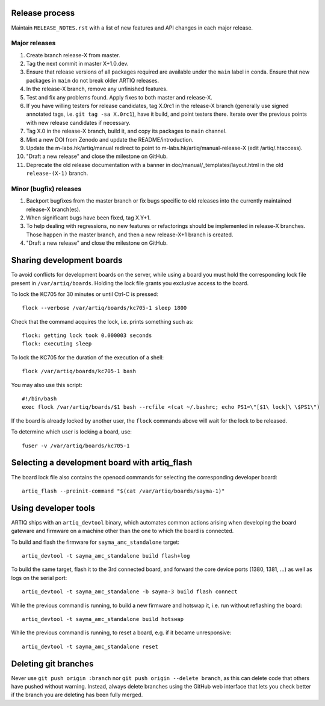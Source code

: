 Release process
===============

Maintain ``RELEASE_NOTES.rst`` with a list of new features and API changes in each major release.

Major releases
--------------

1. Create branch release-X from master.
2. Tag the next commit in master X+1.0.dev.
3. Ensure that release versions of all packages required are available under the ``main`` label in conda. Ensure that new packages in ``main`` do not break older ARTIQ releases.
4. In the release-X branch, remove any unfinished features.
5. Test and fix any problems found. Apply fixes to both master and release-X.
6. If you have willing testers for release candidates, tag X.0rc1 in the release-X branch (generally use signed annotated tags, i.e. ``git tag -sa X.0rc1``), have it build, and point testers there. Iterate over the previous points with new release candidates if necessary.
7. Tag X.0 in the release-X branch, build it, and copy its packages to ``main`` channel.
8. Mint a new DOI from Zenodo and update the README/introduction.
9. Update the m-labs.hk/artiq/manual redirect to point to m-labs.hk/artiq/manual-release-X (edit /artiq/.htaccess).
10. "Draft a new release" and close the milestone on GitHub.
11. Deprecate the old release documentation with a banner in
    doc/manual/_templates/layout.html in the old ``release-(X-1)`` branch.

Minor (bugfix) releases
-----------------------

1. Backport bugfixes from the master branch or fix bugs specific to old releases into the currently maintained release-X branch(es).
2. When significant bugs have been fixed, tag X.Y+1.
3. To help dealing with regressions, no new features or refactorings should be implemented in release-X branches. Those happen in the master branch, and then a new release-X+1 branch is created.
4. "Draft a new release" and close the milestone on GitHub.

Sharing development boards
==========================

To avoid conflicts for development boards on the server, while using a board you must hold the corresponding lock file present in ``/var/artiq/boards``. Holding the lock file grants you exclusive access to the board.

To lock the KC705 for 30 minutes or until Ctrl-C is pressed:
::
  flock --verbose /var/artiq/boards/kc705-1 sleep 1800

Check that the command acquires the lock, i.e. prints something such as:
::
  flock: getting lock took 0.000003 seconds
  flock: executing sleep

To lock the KC705 for the duration of the execution of a shell:
::
  flock /var/artiq/boards/kc705-1 bash

You may also use this script:
::
  #!/bin/bash
  exec flock /var/artiq/boards/$1 bash --rcfile <(cat ~/.bashrc; echo PS1=\"[$1\ lock]\ \$PS1\")

If the board is already locked by another user, the ``flock`` commands above will wait for the lock to be released.

To determine which user is locking a board, use:
::
  fuser -v /var/artiq/boards/kc705-1


Selecting a development board with artiq_flash
==============================================

The board lock file also contains the openocd commands for selecting the corresponding developer board:
::
  artiq_flash --preinit-command "$(cat /var/artiq/boards/sayma-1)"


Using developer tools
=====================

ARTIQ ships with an ``artiq_devtool`` binary, which automates common actions arising when developing the board gateware and firmware on a machine other than the one to which the board is connected.

.. argparse::
   :ref: artiq.frontend.artiq_compile.get_argparser
   :prog: artiq_compile

To build and flash the firmware for ``sayma_amc_standalone`` target:
::
  artiq_devtool -t sayma_amc_standalone build flash+log

To build the same target, flash it to the 3rd connected board, and forward the core device ports (1380, 1381, ...) as well as logs on the serial port:
::
  artiq_devtool -t sayma_amc_standalone -b sayma-3 build flash connect

While the previous command is running, to build a new firmware and hotswap it, i.e. run without reflashing the board:
::
  artiq_devtool -t sayma_amc_standalone build hotswap

While the previous command is running, to reset a board, e.g. if it became unresponsive:
::
  artiq_devtool -t sayma_amc_standalone reset


Deleting git branches
=====================

Never use ``git push origin :branch`` nor ``git push origin --delete branch``, as this can delete code that others have pushed without warning. Instead, always delete branches using the GitHub web interface that lets you check better if the branch you are deleting has been fully merged.
